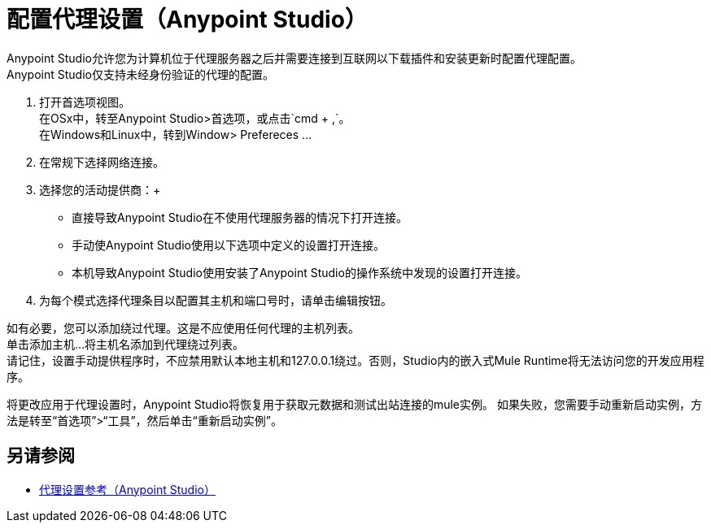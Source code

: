 = 配置代理设置（Anypoint Studio）

Anypoint Studio允许您为计算机位于代理服务器之后并需要连接到互联网以下载插件和安装更新时配置代理配置。 +
Anypoint Studio仅支持未经身份验证的代理的配置。

. 打开首选项视图。 +
在OSx中，转至Anypoint Studio>首选项，或点击`cmd + ,`。 +
在Windows和Linux中，转到Window> Prefereces ...
. 在常规下选择网络连接。
. 选择您的活动提供商：+
* 直接导致Anypoint Studio在不使用代理服务器的情况下打开连接。
* 手动使Anypoint Studio使用以下选项中定义的设置打开连接。
* 本机导致Anypoint Studio使用安装了Anypoint Studio的操作系统中发现的设置打开连接。
. 为每个模式选择代理条目以配置其主机和端口号时，请单击编辑按钮。

如有必要，您可以添加绕过代理。这是不应使用任何代理的主机列表。 +
单击添加主机...将主机名添加到代理绕过列表。 +
请记住，设置手动提供程序时，不应禁用默认本地主机和127.0.0.1绕过。否则，Studio内的嵌入式Mule Runtime将无法访问您的开发应用程序。

将更改应用于代理设置时，Anypoint Studio将恢复用于获取元数据和测试出站连接的mule实例。
如果失败，您需要手动重新启动实例，方法是转至“首选项”>“工具”，然后单击“重新启动实例”。

== 另请参阅

*  link:/anypoint-studio/v/7.1/proxy-settings-reference[代理设置参考（Anypoint Studio）]
